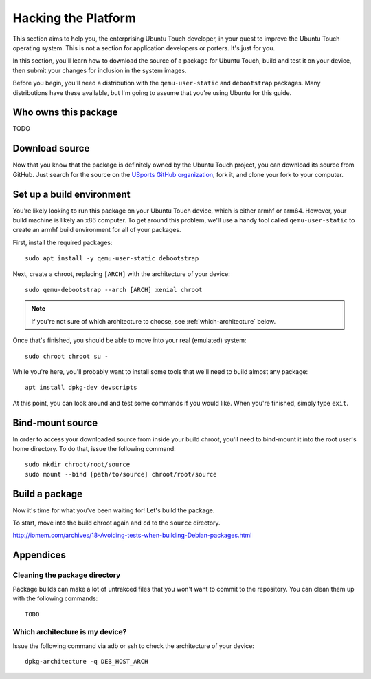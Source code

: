 Hacking the Platform
====================

This section aims to help you, the enterprising Ubuntu Touch developer, in your quest to improve the Ubuntu Touch operating system. This is not a section for application developers or porters. It's just for you.

In this section, you'll learn how to download the source of a package for Ubuntu Touch, build and test it on your device, then submit your changes for inclusion in the system images.

Before you begin, you'll need a distribution with the ``qemu-user-static`` and ``debootstrap`` packages. Many distributions have these available, but I'm going to assume that you're using Ubuntu for this guide.

Who owns this package
---------------------

TODO

Download source
---------------

Now that you know that the package is definitely owned by the Ubuntu Touch project, you can download its source from GitHub. Just search for the source on the `UBports GitHub organization`_, fork it, and clone your fork to your computer.

Set up a build environment
--------------------------

You're likely looking to run this package on your Ubuntu Touch device, which is either armhf or arm64. However, your build machine is likely an x86 computer. To get around this problem, we'll use a handy tool called ``qemu-user-static`` to create an armhf build environment for all of your packages.

First, install the required packages::

    sudo apt install -y qemu-user-static debootstrap

Next, create a chroot, replacing ``[ARCH]`` with the architecture of your device::

    sudo qemu-debootstrap --arch [ARCH] xenial chroot

.. note:: If you're not sure of which architecture to choose, see :ref:`which-architecture` below.

Once that's finished, you should be able to move into your real (emulated) system::

    sudo chroot chroot su -

While you're here, you'll probably want to install some tools that we'll need to build almost any package::

    apt install dpkg-dev devscripts

At this point, you can look around and test some commands if you would like. When you're finished, simply type ``exit``.

Bind-mount source
-----------------

In order to access your downloaded source from inside your build chroot, you'll need to bind-mount it into the root user's home directory. To do that, issue the following command::

    sudo mkdir chroot/root/source
    sudo mount --bind [path/to/source] chroot/root/source

Build a package
---------------

Now it's time for what you've been waiting for! Let's build the package.

To start, move into the build chroot again and ``cd`` to the ``source`` directory.

http://iomem.com/archives/18-Avoiding-tests-when-building-Debian-packages.html

Appendices
----------

Cleaning the package directory
^^^^^^^^^^^^^^^^^^^^^^^^^^^^^^

Package builds can make a lot of untrakced files that you won't want to commit to the repository. You can clean them up with the following commands::

    TODO

.. _which-architecture:

Which architecture is my device?
^^^^^^^^^^^^^^^^^^^^^^^^^^^^^^^^

Issue the following command via adb or ssh to check the architecture of your device::

    dpkg-architecture -q DEB_HOST_ARCH

.. _UBports GitHub organization: https://github.com/UBports/